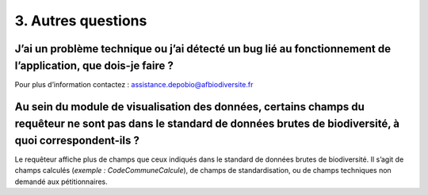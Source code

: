 .. 3. Autres questions

3. Autres questions
===================
 

J’ai un problème technique ou j’ai détecté un bug lié au fonctionnement de l’application, que dois-je faire ? 
-------------------------------------------------------------------------------------------------------------

Pour plus d’information contactez : assistance.depobio@afbiodiversite.fr


Au sein du module de visualisation des données, certains champs du requêteur ne sont pas dans le standard de données brutes de biodiversité, à quoi correspondent-ils ?
-----------------------------------------------------------------------------------------------------------------------------------------------------------------------

Le requêteur affiche plus de champs que ceux indiqués dans le standard de données brutes de biodiversité. Il s’agit de champs calculés (*exemple : CodeCommuneCalcule*), de champs de standardisation, ou de champs techniques non demandé aux pétitionnaires. 
